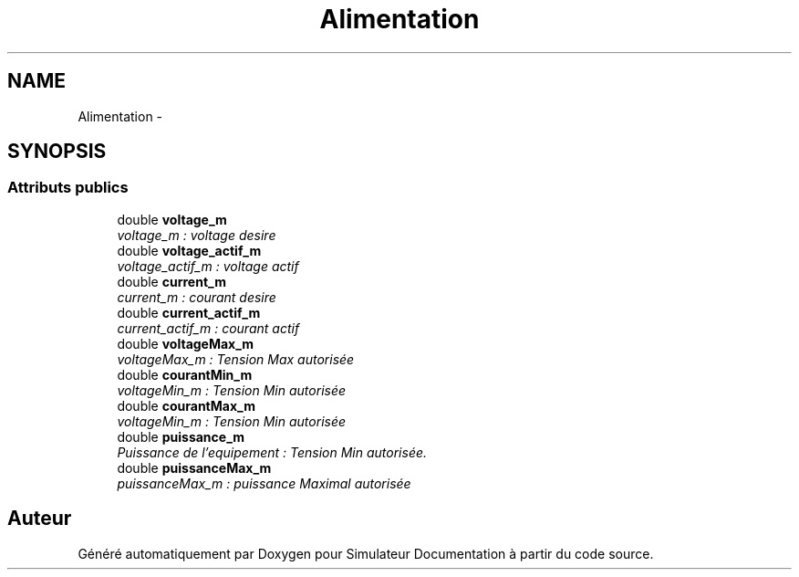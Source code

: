 .TH "Alimentation" 3 "Mercredi Octobre 25 2017" "Simulateur Documentation" \" -*- nroff -*-
.ad l
.nh
.SH NAME
Alimentation \- 
.SH SYNOPSIS
.br
.PP
.SS "Attributs publics"

.in +1c
.ti -1c
.RI "double \fBvoltage_m\fP"
.br
.RI "\fIvoltage_m : voltage desire \fP"
.ti -1c
.RI "double \fBvoltage_actif_m\fP"
.br
.RI "\fIvoltage_actif_m : voltage actif \fP"
.ti -1c
.RI "double \fBcurrent_m\fP"
.br
.RI "\fIcurrent_m : courant desire \fP"
.ti -1c
.RI "double \fBcurrent_actif_m\fP"
.br
.RI "\fIcurrent_actif_m : courant actif \fP"
.ti -1c
.RI "double \fBvoltageMax_m\fP"
.br
.RI "\fIvoltageMax_m : Tension Max autorisée \fP"
.ti -1c
.RI "double \fBcourantMin_m\fP"
.br
.RI "\fIvoltageMin_m : Tension Min autorisée \fP"
.ti -1c
.RI "double \fBcourantMax_m\fP"
.br
.RI "\fIvoltageMin_m : Tension Min autorisée \fP"
.ti -1c
.RI "double \fBpuissance_m\fP"
.br
.RI "\fIPuissance de l'equipement : Tension Min autorisée\&. \fP"
.ti -1c
.RI "double \fBpuissanceMax_m\fP"
.br
.RI "\fIpuissanceMax_m : puissance Maximal autorisée \fP"
.in -1c

.SH "Auteur"
.PP 
Généré automatiquement par Doxygen pour Simulateur Documentation à partir du code source\&.
